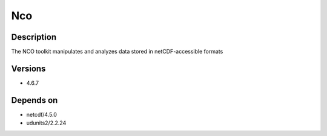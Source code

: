 .. _backbone-label:

Nco
==============================

Description
~~~~~~~~
The NCO toolkit manipulates and analyzes data stored in netCDF-accessible formats

Versions
~~~~~~~~
- 4.6.7

Depends on
~~~~~~~~
- netcdf/4.5.0
- udunits2/2.2.24

